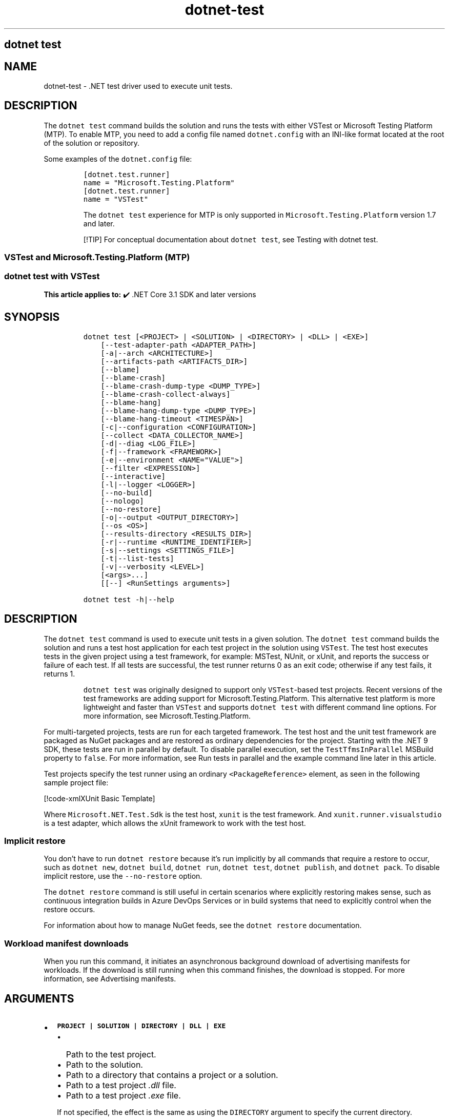 '\" t
.\" Automatically generated by Pandoc 2.18
.\"
.\" Define V font for inline verbatim, using C font in formats
.\" that render this, and otherwise B font.
.ie "\f[CB]x\f[]"x" \{\
. ftr V B
. ftr VI BI
. ftr VB B
. ftr VBI BI
.\}
.el \{\
. ftr V CR
. ftr VI CI
. ftr VB CB
. ftr VBI CBI
.\}
.TH "dotnet-test" "1" "2025-06-30" "" ".NET Documentation"
.hy
.SH dotnet test
.SH NAME
.PP
dotnet-test - .NET test driver used to execute unit tests.
.SH DESCRIPTION
.PP
The \f[V]dotnet test\f[R] command builds the solution and runs the tests with either VSTest or Microsoft Testing Platform (MTP).
To enable MTP, you need to add a config file named \f[V]dotnet.config\f[R] with an INI-like format located at the root of the solution or repository.
.PP
Some examples of the \f[V]dotnet.config\f[R] file:
.IP
.nf
\f[C]
[dotnet.test.runner]
name = \[dq]Microsoft.Testing.Platform\[dq]
\f[R]
.fi
.IP
.nf
\f[C]
[dotnet.test.runner]
name = \[dq]VSTest\[dq]
\f[R]
.fi
.RS
.PP
The \f[V]dotnet test\f[R] experience for MTP is only supported in \f[V]Microsoft.Testing.Platform\f[R] version 1.7 and later.
.RE
.RS
.PP
[!TIP] For conceptual documentation about \f[V]dotnet test\f[R], see Testing with dotnet test.
.RE
.SS VSTest and Microsoft.Testing.Platform (MTP)
.SS dotnet test with VSTest
.PP
\f[B]This article applies to:\f[R] \[u2714]\[uFE0F] .NET Core 3.1 SDK and later versions
.SH SYNOPSIS
.IP
.nf
\f[C]
dotnet test [<PROJECT> | <SOLUTION> | <DIRECTORY> | <DLL> | <EXE>]
    [--test-adapter-path <ADAPTER_PATH>]
    [-a|--arch <ARCHITECTURE>]
    [--artifacts-path <ARTIFACTS_DIR>]
    [--blame]
    [--blame-crash]
    [--blame-crash-dump-type <DUMP_TYPE>]
    [--blame-crash-collect-always]
    [--blame-hang]
    [--blame-hang-dump-type <DUMP_TYPE>]
    [--blame-hang-timeout <TIMESPAN>]
    [-c|--configuration <CONFIGURATION>]
    [--collect <DATA_COLLECTOR_NAME>]
    [-d|--diag <LOG_FILE>]
    [-f|--framework <FRAMEWORK>]
    [-e|--environment <NAME=\[dq]VALUE\[dq]>]
    [--filter <EXPRESSION>]
    [--interactive]
    [-l|--logger <LOGGER>]
    [--no-build]
    [--nologo]
    [--no-restore]
    [-o|--output <OUTPUT_DIRECTORY>]
    [--os <OS>]
    [--results-directory <RESULTS_DIR>]
    [-r|--runtime <RUNTIME_IDENTIFIER>]
    [-s|--settings <SETTINGS_FILE>]
    [-t|--list-tests]
    [-v|--verbosity <LEVEL>]
    [<args>...]
    [[--] <RunSettings arguments>]

dotnet test -h|--help
\f[R]
.fi
.SH DESCRIPTION
.PP
The \f[V]dotnet test\f[R] command is used to execute unit tests in a given solution.
The \f[V]dotnet test\f[R] command builds the solution and runs a test host application for each test project in the solution using \f[V]VSTest\f[R].
The test host executes tests in the given project using a test framework, for example: MSTest, NUnit, or xUnit, and reports the success or failure of each test.
If all tests are successful, the test runner returns 0 as an exit code; otherwise if any test fails, it returns 1.
.RS
.PP
\f[V]dotnet test\f[R] was originally designed to support only \f[V]VSTest\f[R]-based test projects.
Recent versions of the test frameworks are adding support for Microsoft.Testing.Platform.
This alternative test platform is more lightweight and faster than \f[V]VSTest\f[R] and supports \f[V]dotnet test\f[R] with different command line options.
For more information, see Microsoft.Testing.Platform.
.RE
.PP
For multi-targeted projects, tests are run for each targeted framework.
The test host and the unit test framework are packaged as NuGet packages and are restored as ordinary dependencies for the project.
Starting with the .NET 9 SDK, these tests are run in parallel by default.
To disable parallel execution, set the \f[V]TestTfmsInParallel\f[R] MSBuild property to \f[V]false\f[R].
For more information, see Run tests in parallel and the example command line later in this article.
.PP
Test projects specify the test runner using an ordinary \f[V]<PackageReference>\f[R] element, as seen in the following sample project file:
.PP
[!code-xmlXUnit Basic Template]
.PP
Where \f[V]Microsoft.NET.Test.Sdk\f[R] is the test host, \f[V]xunit\f[R] is the test framework.
And \f[V]xunit.runner.visualstudio\f[R] is a test adapter, which allows the xUnit framework to work with the test host.
.SS Implicit restore
.PP
You don\[cq]t have to run \f[V]dotnet restore\f[R] because it\[cq]s run implicitly by all commands that require a restore to occur, such as \f[V]dotnet new\f[R], \f[V]dotnet build\f[R], \f[V]dotnet run\f[R], \f[V]dotnet test\f[R], \f[V]dotnet publish\f[R], and \f[V]dotnet pack\f[R].
To disable implicit restore, use the \f[V]--no-restore\f[R] option.
.PP
The \f[V]dotnet restore\f[R] command is still useful in certain scenarios where explicitly restoring makes sense, such as continuous integration builds in Azure DevOps Services or in build systems that need to explicitly control when the restore occurs.
.PP
For information about how to manage NuGet feeds, see the \f[V]dotnet restore\f[R] documentation.
.SS Workload manifest downloads
.PP
When you run this command, it initiates an asynchronous background download of advertising manifests for workloads.
If the download is still running when this command finishes, the download is stopped.
For more information, see Advertising manifests.
.SH ARGUMENTS
.IP \[bu] 2
\f[B]\f[VB]PROJECT | SOLUTION | DIRECTORY | DLL | EXE\f[B]\f[R]
.RS 2
.IP \[bu] 2
Path to the test project.
.IP \[bu] 2
Path to the solution.
.IP \[bu] 2
Path to a directory that contains a project or a solution.
.IP \[bu] 2
Path to a test project \f[I].dll\f[R] file.
.IP \[bu] 2
Path to a test project \f[I].exe\f[R] file.
.PP
If not specified, the effect is the same as using the \f[V]DIRECTORY\f[R] argument to specify the current directory.
.RE
.SH OPTIONS
.RS
.PP
[!WARNING] Breaking changes in options:
.IP \[bu] 2
Starting in .NET 7: switch \f[V]-a\f[R] to alias \f[V]--arch\f[R] instead of \f[V]--test-adapter-path\f[R]
.IP \[bu] 2
Starting in .NET 7: switch \f[V]-r\f[R] to alias \f[V]--runtime\f[R] instead of \f[V]--results-directory\f[R]
.RE
.RS
.PP
[!WARNING] When using \f[V]Microsoft.Testing.Platform\f[R], please refer to dotnet test integration for the supported options.
As a rule of thumbs, every option non-related to testing is supported while every testing-related option is not supported as-is.
.RE
.IP \[bu] 2
\f[B]\f[VB]--test-adapter-path <ADAPTER_PATH>\f[B]\f[R]
.RS 2
.PP
Path to a directory to be searched for additional test adapters.
Only \f[I].dll\f[R] files with suffix \f[V].TestAdapter.dll\f[R] are inspected.
If not specified, the directory of the test \f[I].dll\f[R] is searched.
.PP
Short form \f[V]-a\f[R] available in .NET SDK versions earlier than 7.
.RE
.IP \[bu] 2
\f[B]\f[VB]--arch <ARCHITECTURE>\f[B]\f[R]
.RS 2
.PP
Specifies the target architecture.
This is a shorthand syntax for setting the Runtime Identifier (RID), where the provided value is combined with the default RID.
For example, on a \f[V]win-x64\f[R] machine, specifying \f[V]--arch x86\f[R] sets the RID to \f[V]win-x86\f[R].
If you use this option, don\[cq]t use the \f[V]-r|--runtime\f[R] option.
Available since .NET 6 Preview 7.
.RE
.IP \[bu] 2
\f[B]\f[VB]--artifacts-path <ARTIFACTS_DIR>\f[B]\f[R]
.RS 2
.PP
All build output files from the executed command will go in subfolders under the specified path, separated by project.
For more information see Artifacts Output Layout.
Available since .NET 8 SDK.
.RE
.IP \[bu] 2
\f[B]\f[VB]--blame\f[B]\f[R]
.RS 2
.PP
Runs the tests in blame mode.
This option is helpful in isolating problematic tests that cause the test host to crash.
When a crash is detected, it creates a sequence file in \f[V]TestResults/<Guid>/<Guid>_Sequence.xml\f[R] that captures the order of tests that were run before the crash.
.PP
This option does not create a memory dump and is not helpful when the test is hanging.
.RE
.IP \[bu] 2
\f[B]\f[VB]--blame-crash\f[B]\f[R] (Available since .NET 5.0 SDK)
.RS 2
.PP
Runs the tests in blame mode and collects a crash dump when the test host exits unexpectedly.
This option depends on the version of .NET used, the type of error, and the operating system.
.PP
For exceptions in managed code, a dump will be automatically collected on .NET 5.0 and later versions.
It will generate a dump for testhost or any child process that also ran on .NET 5.0 and crashed.
Crashes in native code will not generate a dump.
This option works on Windows, macOS, and Linux.
.PP
Crash dumps in native code, or when using .NET Core 3.1 or earlier versions, can only be collected on Windows, by using Procdump.
A directory that contains \f[I]procdump.exe\f[R] and \f[I]procdump64.exe\f[R] must be in the PATH or PROCDUMP_PATH environment variable.
Download the tools.
Implies \f[V]--blame\f[R].
.PP
To collect a crash dump from a native application running on .NET 5.0 or later, the usage of Procdump can be forced by setting the \f[V]VSTEST_DUMP_FORCEPROCDUMP\f[R] environment variable to \f[V]1\f[R].
.RE
.IP \[bu] 2
\f[B]\f[VB]--blame-crash-dump-type <DUMP_TYPE>\f[B]\f[R] (Available since .NET 5.0 SDK)
.RS 2
.PP
The type of crash dump to be collected.
Supported dump types are \f[V]full\f[R] (default), and \f[V]mini\f[R].
Implies \f[V]--blame-crash\f[R].
.RE
.IP \[bu] 2
\f[B]\f[VB]--blame-crash-collect-always\f[B]\f[R] (Available since .NET 5.0 SDK)
.RS 2
.PP
Collects a crash dump on expected as well as unexpected test host exit.
.RE
.IP \[bu] 2
\f[B]\f[VB]--blame-hang\f[B]\f[R] (Available since .NET 5.0 SDK)
.RS 2
.PP
Run the tests in blame mode and collects a hang dump when a test exceeds the given timeout.
.RE
.IP \[bu] 2
\f[B]\f[VB]--blame-hang-dump-type <DUMP_TYPE>\f[B]\f[R] (Available since .NET 5.0 SDK)
.RS 2
.PP
The type of crash dump to be collected.
It should be \f[V]full\f[R], \f[V]mini\f[R], or \f[V]none\f[R].
When \f[V]none\f[R] is specified, test host is terminated on timeout, but no dump is collected.
Implies \f[V]--blame-hang\f[R].
.RE
.IP \[bu] 2
\f[B]\f[VB]--blame-hang-timeout <TIMESPAN>\f[B]\f[R] (Available since .NET 5.0 SDK)
.RS 2
.PP
Per-test timeout, after which a hang dump is triggered and the test host process and all of its child processes are dumped and terminated.
The timeout value is specified in one of the following formats:
.IP \[bu] 2
1.5h, 1.5hour, 1.5hours
.IP \[bu] 2
90m, 90min, 90minute, 90minutes
.IP \[bu] 2
5400s, 5400sec, 5400second, 5400seconds
.IP \[bu] 2
5400000ms, 5400000mil, 5400000millisecond, 5400000milliseconds
.PP
When no unit is used (for example, 5400000), the value is assumed to be in milliseconds.
When used together with data driven tests, the timeout behavior depends on the test adapter used.
For xUnit, NUnit.
and MSTest 2.2.4+, the timeout is renewed after every test case.
For MSTest before version 2.2.4, the timeout is used for all test cases.
This option is supported on Windows with \f[V]netcoreapp2.1\f[R] and later, on Linux with \f[V]netcoreapp3.1\f[R] and later, and on macOS with \f[V]net5.0\f[R] or later.
Implies \f[V]--blame\f[R] and \f[V]--blame-hang\f[R].
.RE
.IP \[bu] 2
\f[B]\f[VB]-c|--configuration <CONFIGURATION>\f[B]\f[R]
.RS 2
.PP
Defines the build configuration.
The default for most projects is \f[V]Debug\f[R], but you can override the build configuration settings in your project.
.RE
.IP \[bu] 2
\f[B]\f[VB]--collect <DATA_COLLECTOR_NAME>\f[B]\f[R]
.RS 2
.PP
Enables data collector for the test run.
For more information, see Monitor and analyze test run (https://aka.ms/vstest-collect).
.PP
For example you can collect code coverage by using the \f[V]--collect \[dq]Code Coverage\[dq]\f[R] option.
For more information, see Use code coverage, Customize code coverage analysis, and GitHub issue dotnet/docs#34479 (https://github.com/dotnet/docs/issues/34479).
.PP
To collect code coverage you can also use Coverlet (https://github.com/coverlet-coverage/coverlet/blob/master/README.md) by using the \f[V]--collect \[dq]XPlat Code Coverage\[dq]\f[R] option.
.RE
.IP \[bu] 2
\f[B]\f[VB]-d|--diag <LOG_FILE>\f[B]\f[R]
.RS 2
.PP
Enables diagnostic mode for the test platform and writes diagnostic messages to the specified file and to files next to it.
The process that is logging the messages determines which files are created, such as \f[V]*.host_<date>.txt\f[R] for test host log, and \f[V]*.datacollector_<date>.txt\f[R] for data collector log.
.RE
.IP \[bu] 2
\f[B]\f[VB]-e|--environment <NAME=\[dq]VALUE\[dq]>\f[B]\f[R]
.RS 2
.PP
Sets the value of an environment variable.
Creates the variable if it does not exist, overrides if it does exist.
Use of this option will force the tests to be run in an isolated process.
The option can be specified multiple times to provide multiple variables.
.RE
.IP \[bu] 2
\f[B]\f[VB]-f|--framework <FRAMEWORK>\f[B]\f[R]
.RS 2
.PP
The target framework moniker (TFM) of the target framework to run tests for.
The target framework must also be specified in the project file.
.RE
.IP \[bu] 2
\f[B]\f[VB]--filter <EXPRESSION>\f[B]\f[R]
.RS 2
.PP
Filters tests in the current project using the given expression.
Only tests that match the filter expression are run.
For more information, see the Filter option details section.
For more information and examples on how to use selective unit test filtering, see Running selective unit tests.
.RE
.IP \[bu] 2
\f[B]\f[VB]-?|-h|--help\f[B]\f[R]
.RS 2
.PP
Prints out a description of how to use the command.
.RE
.IP \[bu] 2
\f[B]\f[VB]--interactive\f[B]\f[R]
.RS 2
.PP
Allows the command to stop and wait for user input or action.
For example, to complete authentication.
Available since .NET Core 3.0 SDK.
.RE
.IP \[bu] 2
\f[B]\f[VB]-l|--logger <LOGGER>\f[B]\f[R]
.RS 2
.PP
Specifies a logger for test results and optionally switches for the logger.
Specify this parameter multiple times to enable multiple loggers.
For more information, see Reporting test results (https://github.com/microsoft/vstest/blob/main/docs/report.md#available-test-loggers), Switches for loggers, and the examples later in this article.
.PP
In order to pass command-line switches to the logger:
.IP \[bu] 2
Use the full name of the switch, not the abbreviated form (for example, \f[V]verbosity\f[R] instead of \f[V]v\f[R]).
.IP \[bu] 2
Omit any leading dashes.
.IP \[bu] 2
Replace the space separating each switch with a semicolon \f[V];\f[R].
.IP \[bu] 2
If the switch has a value, replace the colon separator between that switch and its value with the equals sign \f[V]=\f[R].
.PP
For example, \f[V]-v:detailed --consoleLoggerParameters:ErrorsOnly\f[R] would become \f[V]verbosity=detailed;consoleLoggerParameters=ErrorsOnly\f[R].
.RE
.IP \[bu] 2
\f[B]\f[VB]--no-build\f[B]\f[R]
.RS 2
.PP
Doesn\[cq]t build the test project before running it.
It also implicitly sets the \f[V]--no-restore\f[R] flag.
.RE
.IP \[bu] 2
\f[B]\f[VB]--nologo\f[B]\f[R]
.RS 2
.PP
Run tests without displaying the Microsoft TestPlatform banner.
Available since .NET Core 3.0 SDK.
.RE
.IP \[bu] 2
\f[B]\f[VB]--no-restore\f[B]\f[R]
.RS 2
.PP
Doesn\[cq]t execute an implicit restore when running the command.
.RE
.IP \[bu] 2
\f[B]\f[VB]-o|--output <OUTPUT_DIRECTORY>\f[B]\f[R]
.RS 2
.PP
Directory in which to find the binaries to run.
If not specified, the default path is \f[V]./bin/<configuration>/<framework>/\f[R].
For projects with multiple target frameworks (via the \f[V]TargetFrameworks\f[R] property), you also need to define \f[V]--framework\f[R] when you specify this option.
\f[V]dotnet test\f[R] always runs tests from the output directory.
You can use <xref:System.AppDomain.BaseDirectory%2A?displayProperty=nameWithType> to consume test assets in the output directory.
.IP \[bu] 2
\&.NET 7.0.200 SDK and later
.RS 2
.PP
If you specify the \f[V]--output\f[R] option when running this command on a solution, the CLI will emit a warning (an error in 7.0.200) due to the unclear semantics of the output path.
The \f[V]--output\f[R] option is disallowed because all outputs of all built projects would be copied into the specified directory, which isn\[cq]t compatible with multi-targeted projects, as well as projects that have different versions of direct and transitive dependencies.
For more information, see Solution-level \f[V]--output\f[R] option no longer valid for build-related commands.
.RE
.RE
.IP \[bu] 2
\f[B]\f[VB]--os <OS>\f[B]\f[R]
.RS 2
.PP
Specifies the target operating system (OS).
This is a shorthand syntax for setting the Runtime Identifier (RID), where the provided value is combined with the default RID.
For example, on a \f[V]win-x64\f[R] machine, specifying \f[V]--os linux\f[R] sets the RID to \f[V]linux-x64\f[R].
If you use this option, don\[cq]t use the \f[V]-r|--runtime\f[R] option.
Available since .NET 6.
.RE
.IP \[bu] 2
\f[B]\f[VB]--results-directory <RESULTS_DIR>\f[B]\f[R]
.RS 2
.PP
The directory where the test results are going to be placed.
If the specified directory doesn\[cq]t exist, it\[cq]s created.
The default is \f[V]TestResults\f[R] in the directory that contains the project file.
.PP
Short form \f[V]-r\f[R] available in .NET SDK versions earlier than 7.
.RE
.IP \[bu] 2
\f[B]\f[VB]-r|--runtime <RUNTIME_IDENTIFIER>\f[B]\f[R]
.RS 2
.PP
The target runtime to test for.
.PP
Short form \f[V]-r\f[R] available starting in .NET SDK 7.
.RE
.IP \[bu] 2
\f[B]\f[VB]-s|--settings <SETTINGS_FILE>\f[B]\f[R]
.RS 2
.PP
The \f[V].runsettings\f[R] file to use for running the tests.
The \f[V]TargetPlatform\f[R] element (x86|x64) has no effect for \f[V]dotnet test\f[R].
To run tests that target x86, install the x86 version of .NET Core.
The bitness of the \f[I]dotnet.exe\f[R] that is on the path is what will be used for running tests.
For more information, see the following resources:
.IP \[bu] 2
Configure unit tests by using a \f[V].runsettings\f[R] file.
.IP \[bu] 2
Configure a test run (https://github.com/microsoft/vstest/blob/main/docs/configure.md)
.RE
.IP \[bu] 2
\f[B]\f[VB]-t|--list-tests\f[B]\f[R]
.RS 2
.PP
List the discovered tests instead of running the tests.
.RE
.IP \[bu] 2
\f[B]\f[VB]-v|--verbosity <LEVEL>\f[B]\f[R]
.RS 2
.PP
Sets the verbosity level of the command.
Allowed values are \f[V]q[uiet]\f[R], \f[V]m[inimal]\f[R], \f[V]n[ormal]\f[R], \f[V]d[etailed]\f[R], and \f[V]diag[nostic]\f[R].
The default is \f[V]minimal\f[R].
For more information, see <xref:Microsoft.Build.Framework.LoggerVerbosity>.
.RE
.IP \[bu] 2
\f[B]\f[VB]args\f[B]\f[R]
.RS 2
.PP
Specifies extra arguments to pass to the adapter.
Use a space to separate multiple arguments.
.PP
The list of possible arguments depends upon the specified behavior:
.IP \[bu] 2
When you specify a project, solution, or a directory, or if you omit this argument, the call is forwarded to \f[V]msbuild\f[R].
In that case, the available arguments can be found in the dotnet msbuild documentation.
.IP \[bu] 2
When you specify a \f[I].dll\f[R] or an \f[I].exe\f[R], the call is forwarded to \f[V]vstest\f[R].
In that case, the available arguments can be found in the dotnet vstest documentation.
.RE
.IP \[bu] 2
\f[B]\f[VB]RunSettings\f[B]\f[R] arguments
.PP
Inline \f[V]RunSettings\f[R] are passed as the last arguments on the command line after \[lq]\[en]\[rq] (note the space after \[en]).
Inline \f[V]RunSettings\f[R] are specified as \f[V][name]=[value]\f[R] pairs.
A space is used to separate multiple \f[V][name]=[value]\f[R] pairs.
.PP
Example: \f[V]dotnet test -- MSTest.DeploymentEnabled=false MSTest.MapInconclusiveToFailed=True\f[R]
.PP
For more information, see Passing RunSettings arguments through command line (https://github.com/Microsoft/vstest-docs/blob/main/docs/RunSettingsArguments.md).
.SH EXAMPLES
.IP \[bu] 2
Run the tests in the project in the current directory:
.RS 2
.IP
.nf
\f[C]
dotnet test
\f[R]
.fi
.RE
.IP \[bu] 2
Run the tests in the \f[V]test1\f[R] project:
.RS 2
.IP
.nf
\f[C]
dotnet test \[ti]/projects/test1/test1.csproj
\f[R]
.fi
.RE
.IP \[bu] 2
Run the tests using \f[V]test1.dll\f[R] assembly:
.RS 2
.IP
.nf
\f[C]
dotnet test \[ti]/projects/test1/bin/debug/test1.dll
\f[R]
.fi
.RE
.IP \[bu] 2
Run the tests in the project in the current directory, and generate a test results file in the trx format:
.RS 2
.IP
.nf
\f[C]
dotnet test --logger trx
\f[R]
.fi
.RE
.IP \[bu] 2
Run the tests in the project in the current directory, and generate a code coverage file using Microsoft Code Coverage (https://github.com/microsoft/codecoverage/blob/main/README.md):
.RS 2
.IP
.nf
\f[C]
dotnet test --collect \[dq]Code Coverage\[dq]
\f[R]
.fi
.RE
.IP \[bu] 2
Run the tests in the project in the current directory, and generate a code coverage file using Coverlet (https://github.com/coverlet-coverage/coverlet/blob/master/README.md) (after installing Coverlet (https://github.com/coverlet-coverage/coverlet/blob/master/Documentation/VSTestIntegration.md) collectors integration):
.RS 2
.IP
.nf
\f[C]
dotnet test --collect:\[dq]XPlat Code Coverage\[dq]
\f[R]
.fi
.RE
.IP \[bu] 2
Run the tests in the project in the current directory, and log with detailed verbosity to the console:
.RS 2
.IP
.nf
\f[C]
dotnet test --logger \[dq]console;verbosity=detailed\[dq]
\f[R]
.fi
.RE
.IP \[bu] 2
Run the tests in the project in the current directory, and log with the trx logger to \f[I]testResults.trx\f[R] in the \f[I]TestResults\f[R] folder:
.RS 2
.IP
.nf
\f[C]
dotnet test --logger \[dq]trx;logfilename=testResults.trx\[dq]
\f[R]
.fi
.PP
Since the log file name is specified, the same name is used for each target framework in the case of a multi-targeted project.
The output for each target framework overwrites the output for preceding target frameworks.
The file is created in the \f[I]TestResults\f[R] folder in the test project folder, because relative paths are relative to that folder.
The following example shows how to produce a separate file for each target framework.
.RE
.IP \[bu] 2
Run the tests in the project in the current directory, and log with the trx logger to files in the \f[I]TestResults\f[R] folder, with file names that are unique for each target framework:
.RS 2
.IP
.nf
\f[C]
dotnet test --logger:\[dq]trx;LogFilePrefix=testResults\[dq]
\f[R]
.fi
.RE
.IP \[bu] 2
Run the tests in the project in the current directory, and log with the html logger to \f[I]testResults.html\f[R] in the \f[I]TestResults\f[R] folder:
.RS 2
.IP
.nf
\f[C]
dotnet test --logger \[dq]html;logfilename=testResults.html\[dq]
\f[R]
.fi
.RE
.IP \[bu] 2
Run the tests in the project in the current directory, and report tests that were in progress when the test host crashed:
.RS 2
.IP
.nf
\f[C]
dotnet test --blame
\f[R]
.fi
.RE
.IP \[bu] 2
Run the tests in the \f[V]test1\f[R] project, providing the \f[V]-bl\f[R] (binary log) argument to \f[V]msbuild\f[R]:
.RS 2
.IP
.nf
\f[C]
dotnet test \[ti]/projects/test1/test1.csproj -bl
\f[R]
.fi
.RE
.IP \[bu] 2
Run the tests in the \f[V]test1\f[R] project, setting the MSBuild \f[V]DefineConstants\f[R] property to \f[V]DEV\f[R]:
.RS 2
.IP
.nf
\f[C]
dotnet test \[ti]/projects/test1/test1.csproj -p:DefineConstants=\[dq]DEV\[dq]
\f[R]
.fi
.PP
.RE
.IP \[bu] 2
Run the tests in the \f[V]test1\f[R] project, setting the MSBuild \f[V]TestTfmsInParallel\f[R] property to \f[V]false\f[R]:
.RS 2
.IP
.nf
\f[C]
dotnet test \[ti]/projects/test1/test1.csproj -p:TestTfmsInParallel=false
\f[R]
.fi
.RE
.SS Filter option details
.PP
\f[V]--filter <EXPRESSION>\f[R]
.PP
\f[V]<Expression>\f[R] has the format \f[V]<property><operator><value>[|&<Expression>]\f[R].
.PP
\f[V]<property>\f[R] is an attribute of the \f[V]Test Case\f[R].
The following are the properties supported by popular unit test frameworks:
.PP
.TS
tab(@);
l l.
T{
Test Framework
T}@T{
Supported properties
T}
_
T{
MSTest
T}@T{
T}
T{
xUnit
T}@T{
T}
T{
NUnit
T}@T{
T}
.TE
.PP
The \f[V]<operator>\f[R] describes the relationship between the property and the value:
.PP
.TS
tab(@);
c l.
T{
Operator
T}@T{
Function
T}
_
T{
\f[V]=\f[R]
T}@T{
Exact match
T}
T{
\f[V]!=\f[R]
T}@T{
Not exact match
T}
T{
\f[V]\[ti]\f[R]
T}@T{
Contains
T}
T{
\f[V]!\[ti]\f[R]
T}@T{
Not contains
T}
.TE
.PP
\f[V]<value>\f[R] is a string.
All the lookups are case insensitive.
.PP
An expression without an \f[V]<operator>\f[R] is automatically considered as a \f[V]contains\f[R] on \f[V]FullyQualifiedName\f[R] property (for example, \f[V]dotnet test --filter xyz\f[R] is same as \f[V]dotnet test --filter FullyQualifiedName\[ti]xyz\f[R]).
.PP
Expressions can be joined with conditional operators:
.PP
.TS
tab(@);
l l.
T{
Operator
T}@T{
Function
T}
_
T{
|
T}@T{
OR \  \  \ 
T}
T{
\f[V]&\f[R]
T}@T{
AND
T}
.TE
.PP
You can enclose expressions in parenthesis when using conditional operators (for example, \f[V](Name\[ti]TestMethod1) | (Name\[ti]TestMethod2)\f[R]).
.PP
For more information and examples on how to use selective unit test filtering, see Running selective unit tests.
.SH SEE ALSO
.IP \[bu] 2
Frameworks and Targets
.IP \[bu] 2
\&.NET Runtime Identifier (RID) catalog
.IP \[bu] 2
Passing runsettings arguments through commandline (https://github.com/microsoft/vstest/blob/main/docs/RunSettingsArguments.md)
.SS dotnet test with MTP
.PP
\f[B]This article applies to:\f[R] \[u2714]\[uFE0F] .NET 10 SDK and later versions
.SH SYNOPSIS
.IP
.nf
\f[C]
dotnet test
    [--project <PROJECT_PATH>]
    [--solution <SOLUTION_PATH>]
    [--directory <DIRECTORY_PATH>]
    [--test-modules <EXPRESSION>] 
    [--root-directory <ROOT_PATH>]
    [--max-parallel-test-modules <NUMBER>]
    [-a|--arch <ARCHITECTURE>]
    [-c|--configuration <CONFIGURATION>]
    [-f|--framework <FRAMEWORK>]
    [--os <OS>]
    [-r|--runtime <RUNTIME_IDENTIFIER>]
    [-v|--verbosity <LEVEL>]
    [--no-build]
    [--no-restore]
    [--no-ansi]
    [--no-progress]
    [--output <VERBOSITY_LEVEL>]
    [--no-launch-profile]
    [--no-launch-profile-arguments]
    [<args>...]

dotnet test -h|--help
\f[R]
.fi
.SH DESCRIPTION
.PP
With Microsoft Testing Platform, \f[V]dotnet test\f[R] operates faster than with VSTest.
The test-related arguments are no longer fixed, as they are tied to the registered extensions in the test project(s).
Moreover, MTP supports a globbing filter when running tests.
For more information, see Microsoft.Testing.Platform.
.RS
.PP
[!WARNING] When Microsoft.Testing.Platform is opted in via \f[V]dotnet.config\f[R], \f[V]dotnet test\f[R] expects all test projects to use Microsoft.Testing.Platform.
It is an error if any of the test projects use VSTest.
.RE
.SS Implicit restore
.PP
You don\[cq]t have to run \f[V]dotnet restore\f[R] because it\[cq]s run implicitly by all commands that require a restore to occur, such as \f[V]dotnet new\f[R], \f[V]dotnet build\f[R], \f[V]dotnet run\f[R], \f[V]dotnet test\f[R], \f[V]dotnet publish\f[R], and \f[V]dotnet pack\f[R].
To disable implicit restore, use the \f[V]--no-restore\f[R] option.
.PP
The \f[V]dotnet restore\f[R] command is still useful in certain scenarios where explicitly restoring makes sense, such as continuous integration builds in Azure DevOps Services or in build systems that need to explicitly control when the restore occurs.
.PP
For information about how to manage NuGet feeds, see the \f[V]dotnet restore\f[R] documentation.
.SH OPTIONS
.RS
.PP
You can use only one of the following options at a time: \f[V]--project\f[R], \f[V]--solution\f[R], \f[V]--directory\f[R], or \f[V]--test-modules\f[R].
These options can\[cq]t be combined.
In addition, when using \f[V]--test-modules\f[R], you can\[cq]t specify \f[V]--arch\f[R], \f[V]--configuration\f[R], \f[V]--framework\f[R], \f[V]--os\f[R], or \f[V]--runtime\f[R].
These options are not relevant for an already-built module.
.RE
.IP \[bu] 2
\f[B]\f[VB]--project <PROJECT_PATH>\f[B]\f[R]
.RS 2
.PP
Specifies the path to the test project.
.RE
.IP \[bu] 2
\f[B]\f[VB]--solution <SOLUTION_PATH>\f[B]\f[R]
.RS 2
.PP
Specifies the path to the solution.
.RE
.IP \[bu] 2
\f[B]\f[VB]--directory <DIRECTORY_PATH>\f[B]\f[R]
.RS 2
.PP
Specifies the path to a directory that contains a project or a solution.
.RE
.IP \[bu] 2
\f[B]\f[VB]--test-modules <EXPRESSION>\f[B]\f[R]
.RS 2
.PP
Filters test modules using file globbing in .NET.
Only tests belonging to those test modules will run.
For more information and examples on how to use file globbing in .NET, see File globbing.
.RE
.IP \[bu] 2
\f[B]\f[VB]--root-directory <ROOT_PATH>\f[B]\f[R]
.RS 2
.PP
Specifies the root directory of the \f[V]--test-modules\f[R] option.
It can only be used with the \f[V]--test-modules\f[R] option.
.RE
.IP \[bu] 2
\f[B]\f[VB]--max-parallel-test-modules <NUMBER>\f[B]\f[R]
.RS 2
.PP
Specifies the maximum number of test modules that can run in parallel.
.RE
.IP \[bu] 2
\f[B]\f[VB]--arch <ARCHITECTURE>\f[B]\f[R]
.RS 2
.PP
Specifies the target architecture.
This is a shorthand syntax for setting the Runtime Identifier (RID), where the provided value is combined with the default RID.
For example, on a \f[V]win-x64\f[R] machine, specifying \f[V]--arch x86\f[R] sets the RID to \f[V]win-x86\f[R].
If you use this option, don\[cq]t use the \f[V]-r|--runtime\f[R] option.
Available since .NET 6 Preview 7.
.RE
.IP \[bu] 2
\f[B]\f[VB]-c|--configuration <CONFIGURATION>\f[B]\f[R]
.RS 2
.PP
Defines the build configuration.
The default for most projects is \f[V]Debug\f[R], but you can override the build configuration settings in your project.
.RE
.IP \[bu] 2
\f[B]\f[VB]-f|--framework <FRAMEWORK>\f[B]\f[R]
.RS 2
.PP
The target framework moniker (TFM) of the target framework to run tests for.
The target framework must also be specified in the project file.
.RE
.IP \[bu] 2
\f[B]\f[VB]--os <OS>\f[B]\f[R]
.RS 2
.PP
Specifies the target operating system (OS).
This is a shorthand syntax for setting the Runtime Identifier (RID), where the provided value is combined with the default RID.
For example, on a \f[V]win-x64\f[R] machine, specifying \f[V]--os linux\f[R] sets the RID to \f[V]linux-x64\f[R].
If you use this option, don\[cq]t use the \f[V]-r|--runtime\f[R] option.
Available since .NET 6.
.RE
.IP \[bu] 2
\f[B]\f[VB]-r|--runtime <RUNTIME_IDENTIFIER>\f[B]\f[R]
.RS 2
.PP
The target runtime to test for.
.PP
Short form \f[V]-r\f[R] available starting in .NET SDK 7.
.RE
.IP \[bu] 2
\f[B]\f[VB]-v|--verbosity <LEVEL>\f[B]\f[R]
.RS 2
.PP
Sets the MSBuild verbosity level.
Allowed values are \f[V]q[uiet]\f[R], \f[V]m[inimal]\f[R], \f[V]n[ormal]\f[R], \f[V]d[etailed]\f[R], and \f[V]diag[nostic]\f[R].
For more information, see <xref:Microsoft.Build.Framework.LoggerVerbosity>.
.RE
.IP \[bu] 2
\f[B]\f[VB]--no-build\f[B]\f[R]
.RS 2
.PP
Specifies that the test project isn\[cq]t built before being run.
It also implicitly sets the \f[V]--no-restore\f[R] flag.
.RE
.IP \[bu] 2
\f[B]\f[VB]--no-restore\f[B]\f[R]
.RS 2
.PP
Specifies that an implicit restore isn\[cq]t executed when running the command.
.RE
.IP \[bu] 2
\f[B]\f[VB]--no-ansi\f[B]\f[R]
.RS 2
.PP
Disables outputting ANSI escape characters to screen.
.RE
.IP \[bu] 2
\f[B]\f[VB]--no-progress\f[B]\f[R]
.RS 2
.PP
Disables reporting progress to screen.
.RE
.IP \[bu] 2
\f[B]\f[VB]--output <VERBOSITY_LEVEL>\f[B]\f[R]
.RS 2
.PP
Specifies the output verbosity when reporting tests.
Valid values are \f[V]Normal\f[R] and \f[V]Detailed\f[R].
The default is \f[V]Normal\f[R].
.RE
.IP \[bu] 2
\f[B]\f[VB]--no-launch-profile\f[B]\f[R]
.RS 2
.PP
Do not attempt to use launchSettings.json to configure the application.
By default, \f[V]launchSettings.json\f[R] is used, which can apply environment variables and command-line arguments to the test executable.
.RE
.IP \[bu] 2
\f[B]\f[VB]--no-launch-profile-arguments\f[B]\f[R]
.RS 2
.PP
Do not use arguments specified by \f[V]commandLineArgs\f[R] in launch profile to run the application.
.RE
.IP \[bu] 2
\f[B]\f[VB]--property:<NAME>=<VALUE>\f[B]\f[R]
.RS 2
.PP
Sets one or more MSBuild properties.
Specify multiple properties by repeating the option:
.IP
.nf
\f[C]
--property:<NAME1>=<VALUE1> --property:<NAME2>=<VALUE2>
\f[R]
.fi
.PP
The short form \f[V]-p\f[R] can be used for \f[V]--property\f[R].
The same applies for \f[V]/property:property=value\f[R] and its short form is \f[V]/p\f[R].
More informatiom about the available arguments can be found in the dotnet msbuild documentation.
.RE
.IP \[bu] 2
\f[B]\f[VB]-?|-h|--help\f[B]\f[R]
.RS 2
.PP
Prints out a description of how to use the command.
Some options are static while others, namely platform and extension options, are dynamic.
These dynamic options might differ from one test application to another, as they are based on the registered extensions in the test project.
.RE
.IP \[bu] 2
\f[B]\f[VB]args\f[B]\f[R]
.RS 2
.PP
Specifies extra arguments to pass to the test application(s).
Use a space to separate multiple arguments.
For more information and examples on what to pass, see Microsoft.Testing.Platform overview and Microsoft.Testing.Platform extensions.
.RS
.PP
[!TIP] To specify extra arguments for specific projects, use the \f[V]TestingPlatformCommandLineArguments\f[R] MSBuild property.
.RE
.RE
.RS
.PP
To enable trace logging to a file, use the environment variable \f[V]DOTNET_CLI_TEST_TRACEFILE\f[R] to provide the path to the trace file.
.RE
.SH EXAMPLES
.IP \[bu] 2
Run the tests in the project or solution in the current directory:
.RS 2
.IP
.nf
\f[C]
dotnet test
\f[R]
.fi
.RE
.IP \[bu] 2
Run the tests in the \f[V]TestProject\f[R] project:
.RS 2
.IP
.nf
\f[C]
dotnet test --project ./TestProject/TestProject.csproj
\f[R]
.fi
.RE
.IP \[bu] 2
Run the tests in the \f[V]TestProjects\f[R] solution:
.RS 2
.IP
.nf
\f[C]
dotnet test --solution ./TestProjects/TestProjects.sln
\f[R]
.fi
.RE
.IP \[bu] 2
Run the tests in a solution or project that can be found in the \f[V]TestProjects\f[R] directory:
.RS 2
.IP
.nf
\f[C]
dotnet test --directory ./TestProjects
\f[R]
.fi
.RE
.IP \[bu] 2
Run the tests using \f[V]TestProject.dll\f[R] assembly:
.RS 2
.IP
.nf
\f[C]
dotnet test --test-modules \[dq]**/bin/**/Debug/net10.0/TestProject.dll\[dq]
\f[R]
.fi
.RE
.IP \[bu] 2
Run the tests using \f[V]TestProject.dll\f[R] assembly with the root directory:
.RS 2
.IP
.nf
\f[C]
dotnet test --test-modules \[dq]**/bin/**/Debug/net10.0/TestProject.dll\[dq] --root-directory \[dq]c:\[rs]code\[dq]
\f[R]
.fi
.RE
.IP \[bu] 2
Run the tests in the current directory with code coverage:
.RS 2
.IP
.nf
\f[C]
dotnet test --coverage
\f[R]
.fi
.RE
.IP \[bu] 2
Run the tests in the \f[V]TestProject\f[R] project, providing the \f[V]-bl\f[R] (binary log) argument to \f[V]msbuild\f[R]:
.RS 2
.IP
.nf
\f[C]
dotnet test --project ./TestProject/TestProject.csproj -bl
\f[R]
.fi
.RE
.IP \[bu] 2
Run the tests in the \f[V]TestProject\f[R] project, setting the MSBuild \f[V]DefineConstants\f[R] property to \f[V]DEV\f[R]:
.RS 2
.IP
.nf
\f[C]
dotnet test --project ./TestProject/TestProject.csproj -p:DefineConstants=\[dq]DEV\[dq]
\f[R]
.fi
.RE
.SH SEE ALSO
.IP \[bu] 2
Frameworks and Targets
.IP \[bu] 2
\&.NET Runtime Identifier (RID) catalog
.IP \[bu] 2
Microsoft.Testing.Platform
.IP \[bu] 2
Microsoft.Testing.Platform extensions
